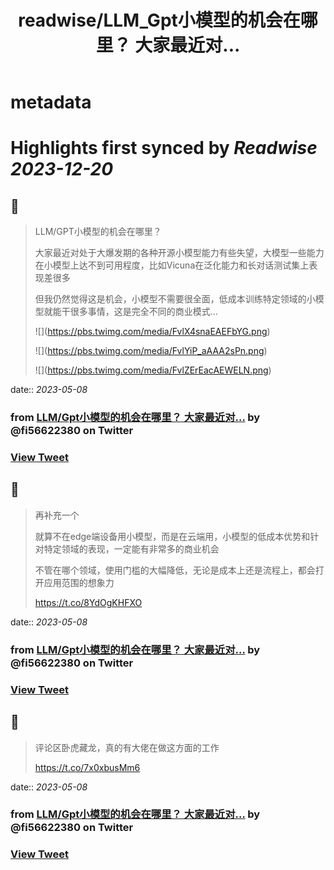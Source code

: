 :PROPERTIES:
:title: readwise/LLM_Gpt小模型的机会在哪里？ 大家最近对...
:END:


* metadata
:PROPERTIES:
:author: [[fi56622380 on Twitter]]
:full-title: "LLM/Gpt小模型的机会在哪里？ 大家最近对..."
:category: [[tweets]]
:url: https://twitter.com/fi56622380/status/1655453326102917130
:image-url: https://pbs.twimg.com/profile_images/1617438471773360129/PuNEnXyH.jpg
:END:

* Highlights first synced by [[Readwise]] [[2023-12-20]]
** 📌
#+BEGIN_QUOTE
LLM/GPT小模型的机会在哪里？

大家最近对处于大爆发期的各种开源小模型能力有些失望，大模型一些能力在小模型上达不到可用程度，比如Vicuna在泛化能力和长对话测试集上表现差很多

但我仍然觉得这是机会，小模型不需要很全面，低成本训练特定领域的小模型就能干很多事情，这是完全不同的商业模式… 

![](https://pbs.twimg.com/media/FvlX4snaEAEFbYG.png) 

![](https://pbs.twimg.com/media/FvlYiP_aAAA2sPn.png) 

![](https://pbs.twimg.com/media/FvlZErEacAEWELN.png) 
#+END_QUOTE
    date:: [[2023-05-08]]
*** from _LLM/Gpt小模型的机会在哪里？ 大家最近对..._ by @fi56622380 on Twitter
*** [[https://twitter.com/fi56622380/status/1655453326102917130][View Tweet]]
** 📌
#+BEGIN_QUOTE
再补充一个

就算不在edge端设备用小模型，而是在云端用，小模型的低成本优势和针对特定领域的表现，一定能有非常多的商业机会

不管在哪个领域，使用门槛的大幅降低，无论是成本上还是流程上，都会打开应用范围的想象力

https://t.co/8YdOgKHFXO 
#+END_QUOTE
    date:: [[2023-05-08]]
*** from _LLM/Gpt小模型的机会在哪里？ 大家最近对..._ by @fi56622380 on Twitter
*** [[https://twitter.com/fi56622380/status/1655458441727725568][View Tweet]]
** 📌
#+BEGIN_QUOTE
评论区卧虎藏龙，真的有大佬在做这方面的工作

https://t.co/7x0xbusMm6 
#+END_QUOTE
    date:: [[2023-05-08]]
*** from _LLM/Gpt小模型的机会在哪里？ 大家最近对..._ by @fi56622380 on Twitter
*** [[https://twitter.com/fi56622380/status/1655462614921781248][View Tweet]]